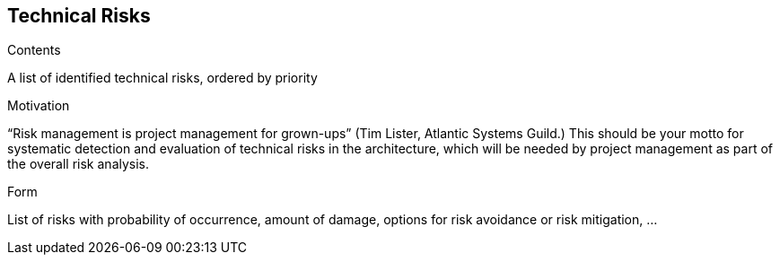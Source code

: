 [[section-technical-risks]]
== Technical Risks


[role="arc42help"]
****
.Contents
A list of identified technical risks, ordered by priority

.Motivation
“Risk management is project management for grown-ups” (Tim Lister, Atlantic Systems Guild.) This should be your  motto for systematic detection and evaluation of technical risks in the architecture, which will be needed by project management as part of the overall risk analysis.

.Form
List of risks with probability of occurrence, amount of damage, options for risk avoidance or risk mitigation, ...
****
